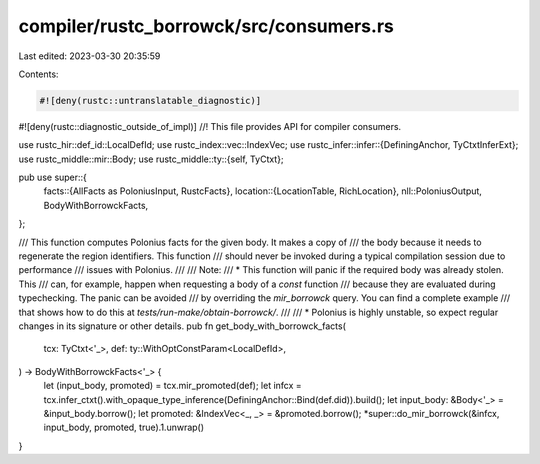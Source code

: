 compiler/rustc_borrowck/src/consumers.rs
========================================

Last edited: 2023-03-30 20:35:59

Contents:

.. code-block:: rs

    #![deny(rustc::untranslatable_diagnostic)]
#![deny(rustc::diagnostic_outside_of_impl)]
//! This file provides API for compiler consumers.

use rustc_hir::def_id::LocalDefId;
use rustc_index::vec::IndexVec;
use rustc_infer::infer::{DefiningAnchor, TyCtxtInferExt};
use rustc_middle::mir::Body;
use rustc_middle::ty::{self, TyCtxt};

pub use super::{
    facts::{AllFacts as PoloniusInput, RustcFacts},
    location::{LocationTable, RichLocation},
    nll::PoloniusOutput,
    BodyWithBorrowckFacts,
};

/// This function computes Polonius facts for the given body. It makes a copy of
/// the body because it needs to regenerate the region identifiers. This function
/// should never be invoked during a typical compilation session due to performance
/// issues with Polonius.
///
/// Note:
/// *   This function will panic if the required body was already stolen. This
///     can, for example, happen when requesting a body of a `const` function
///     because they are evaluated during typechecking. The panic can be avoided
///     by overriding the `mir_borrowck` query. You can find a complete example
///     that shows how to do this at `tests/run-make/obtain-borrowck/`.
///
/// *   Polonius is highly unstable, so expect regular changes in its signature or other details.
pub fn get_body_with_borrowck_facts(
    tcx: TyCtxt<'_>,
    def: ty::WithOptConstParam<LocalDefId>,
) -> BodyWithBorrowckFacts<'_> {
    let (input_body, promoted) = tcx.mir_promoted(def);
    let infcx = tcx.infer_ctxt().with_opaque_type_inference(DefiningAnchor::Bind(def.did)).build();
    let input_body: &Body<'_> = &input_body.borrow();
    let promoted: &IndexVec<_, _> = &promoted.borrow();
    *super::do_mir_borrowck(&infcx, input_body, promoted, true).1.unwrap()
}


